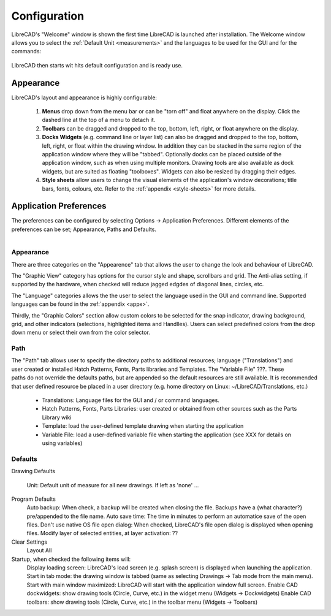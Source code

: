 .. _configure: 


Configuration
=============

LibreCAD's "Welcome" window is shown the first time LibreCAD is launched after installation.  The Welcome window allows you to select the :ref:`Default Unit <measurements>` and the languages to be used for the GUI and for the commands: 

.. figure:: /images/LC_welcome.png
    :width: 705px
    :height: 410px
    :align: center
    :scale: 75
    :alt: LibreCAD Welcome


LibreCAD then starts wit hits default configuration and is ready use.

.. figure:: /images/LC_default_annotated.png
    :width: 1280px
    :height: 960px
    :align: center
    :scale: 67
    :alt: LibreCAD Application Window


.. _app-app:

Appearance
----------

LibreCAD's layout and appearance is highly configurable:

    #. **Menus** drop down from the menu bar or can be "torn off" and float anywhere on the display. Click the dashed line at the top of a menu to detach it.
    #. **Toolbars** can be dragged and dropped to the top, bottom, left, right, or float anywhere on the display.
    #. **Docks Widgets** (e.g. command line or layer list) can also be dragged and dropped to the top, bottom, left, right, or float within the drawing window.  In addition they can be stacked in the same region of the application window where they will be "tabbed".  Optionally docks can be placed outside of the application window, such as when using multiple monitors.  Drawing tools are also available as dock widgets, but are suited as floating "toolboxes".  Widgets can also be resized by dragging their edges.
    #. **Style sheets** allow users to change the visual elements of the application's window decorations; title bars, fonts, colours, etc. Refer to the :ref:`appendix <style-sheets>` for more details.

.. figure:: /images/LC_everything2.png
    :width: 1280px
    :height: 960px
    :align: center
    :scale: 67
    :alt: LibreCAD Application Window - custom layout


.. _app-prefs:

Application Preferences
-----------------------

The preferences can be configured by selecting Options -> Application Preferences.  Different elements of the preferences can be set; Appearance, Paths and Defaults.

.. Text for describing images follow image directive.

.. figure:: /images/AppPref1.png
    :width: 785px
    :height: 623px
    :align: right
    :scale: 50
    :alt: LibreCAD Application Preferences - Appearance


Appearance
~~~~~~~~~~

There are three categories on the "Appearence" tab that allows the user to change the look and behaviour of LibreCAD.

The "Graphic View" category has options for the cursor style and shape, scrollbars and grid.  The Anti-alias setting, if supported by the hardware, when checked will reduce jagged edgdes of diagonal lines, circles, etc.

The "Language" categories allows the the user to select the language used in the GUI and command line.  Supported languages can be found in the :ref:`appendix <appx>`.

Thirdly, the "Graphic Colors" section allow custom colors to be selected for the snap indicator, drawing background,  grid, and other indicators (selections, highlighted items and Handlles).  Users can select predefined colors from the drop down menu or select their own from the color selector.


Path
~~~~

.. figure:: /images/AppPref2.png
    :width: 785px
    :height: 623px
    :align: right
    :scale: 50
    :alt: LibreCAD Application Window - Paths

The "Path" tab allows user to specify the directory paths to additional resources; language ("Translations") and user created or installed Hatch Patterns, Fonts, Parts libraries and Templates.  The "Variable File" ???.  These paths do not override the defaults paths, but are appended so the default resources are still available.  It is recommended that user defined resource be placed in a user directory (e.g. home directory on Linux: ~/LibreCAD/Translations, etc.)

    - Translations: Language files for the GUI and / or command languages.
    - Hatch Patterns, Fonts, Parts Libraries: user created or obtained from other sources such as the Parts Library wiki
    - Template: load the user-defined template drawing when starting the application
    - Variable File: load a user-defined variable file when starting the application (see XXX for details on using variables)


Defaults
~~~~~~~~

.. figure:: /images/AppPref3.png
    :width: 785px
    :height: 623px
    :align: right
    :scale: 50
    :alt: LibreCAD Application Window - Defaults

Drawing Defaults

    Unit: Default unit of measure for all new drawings.  If left as 'none' ...
Program Defaults
    Auto backup: When check, a backup will be created when closing the file.  Backups have a {what character?} pre/appended to the file name.
    Auto save time: The time in minutes to perform an automatice save of the open files.
    Don't use native OS file open dialog: When checked, LibreCAD's file open dialog is displayed when opening files.
    Modify layer of selected entities, at layer activation: ??
Clear Settings
    Layout
    All
Startup, when checked the following items will:
    Display loading screen: LibreCAD's load screen (e.g. splash screen) is displayed when launching the application.
    Start in tab mode: the drawing window is tabbed (same as selecting Drawings -> Tab mode from the main menu).
    Start with main window maximized: LibreCAD will start with the application window full screen. 
    Enable CAD dockwidgets: show drawing tools (Circle, Curve, etc.) in the widget menu (Widgets -> Dockwidgets)  
    Enable CAD toolbars: show drawing tools (Circle, Curve, etc.) in the toolbar menu (Widgets -> Toolbars)

